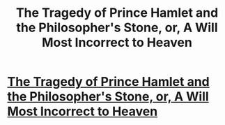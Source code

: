 #+TITLE: The Tragedy of Prince Hamlet and the Philosopher's Stone, or, A Will Most Incorrect to Heaven

* [[http://www.makefoil.com/][The Tragedy of Prince Hamlet and the Philosopher's Stone, or, A Will Most Incorrect to Heaven]]
:PROPERTIES:
:Score: 10
:DateUnix: 1386092056.0
:DateShort: 2013-Dec-03
:END:
